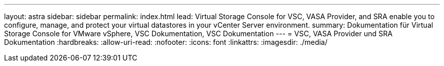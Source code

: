---
layout: astra 
sidebar: sidebar 
permalink: index.html 
lead: Virtual Storage Console for VSC, VASA Provider, and SRA enable you to configure, manage, and protect your virtual datastores in your vCenter Server environment. 
summary: Dokumentation für Virtual Storage Console for VMware vSphere, VSC Dokumentation, VSC Dokumentation 
---
= VSC, VASA Provider und SRA Dokumentation
:hardbreaks:
:allow-uri-read: 
:nofooter: 
:icons: font
:linkattrs: 
:imagesdir: ./media/


